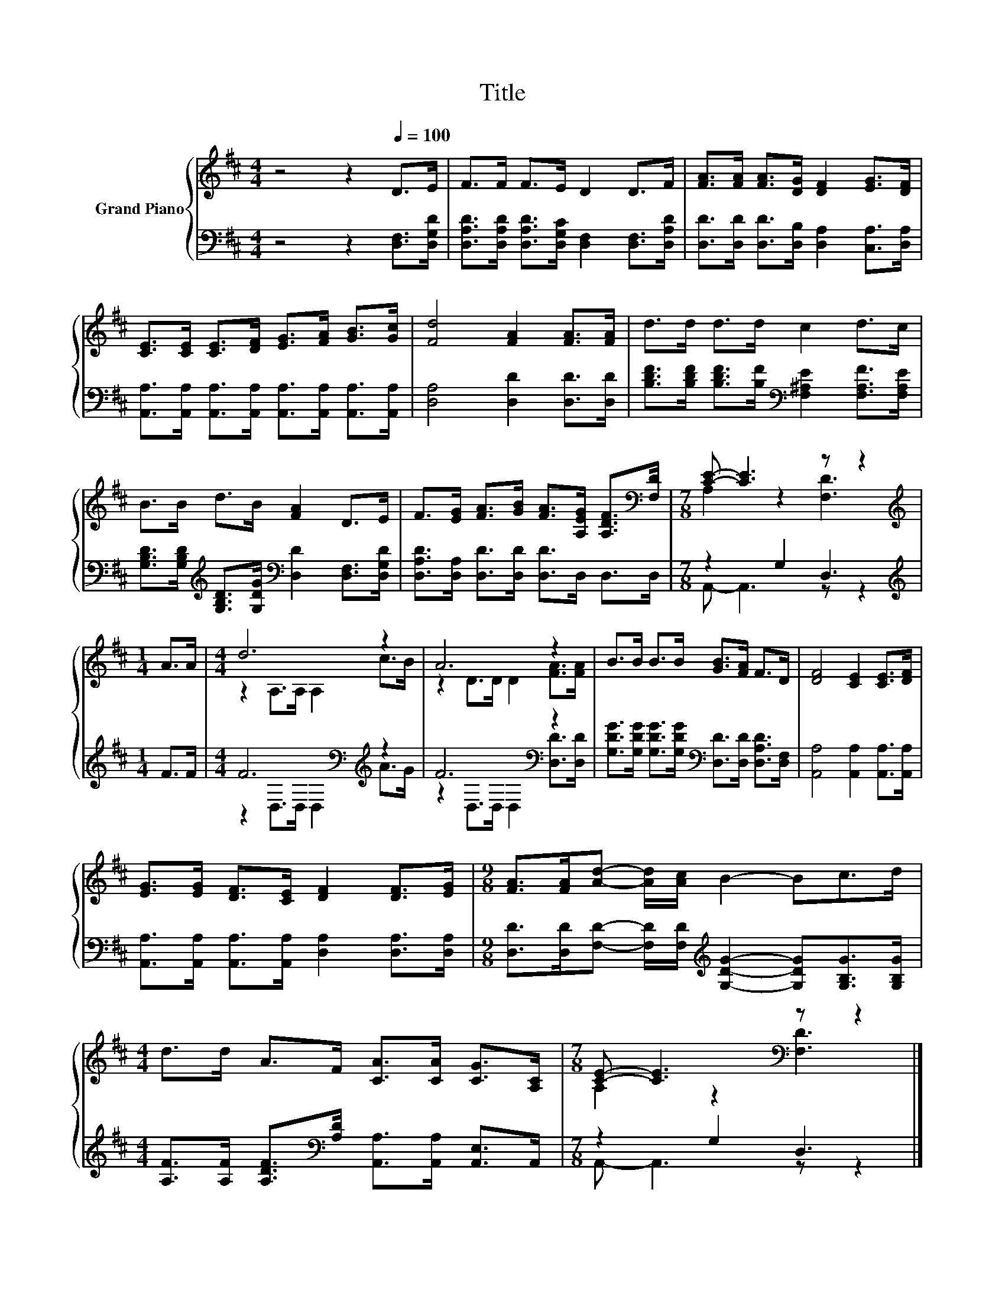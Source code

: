X:1
T:Title
%%score { ( 1 3 ) | ( 2 4 ) }
L:1/8
M:4/4
K:D
V:1 treble nm="Grand Piano"
V:3 treble 
V:2 bass 
V:4 bass 
V:1
 z4 z2[Q:1/4=100] D>E | F>F F>E D2 D>F | [FA]>[FA] [FA]>[DG] [DF]2 [EG]>[DF] | %3
 [CE]>[CE] [CE]>[DF] [EG]>[FA] [GB]>[Gc] | [Fd]4 [FA]2 [FA]>[FA] | d>d d>d c2 d>c | %6
 B>B d>B [FA]2 D>E | F>[EG] [FA]>[GB] [FA]>[A,EG] [A,DF]>[K:bass][F,D] |[M:7/8] [CE]- [CE]3 z z2 | %9
[M:1/4][K:treble] A>A |[M:4/4] d6 z2 | A6 z2 | B>B B>B [GB]>[FA] F>D | [DF]4 [CE]2 [CE]>[DF] | %14
 [EG]>[EG] [DF]>[CE] [DF]2 [DF]>[EG] |[M:9/8] [FA]>[FA][Ad]- [Ad]/[Ac]/ B2- Bc>d | %16
[M:4/4] d>d A>F [CA]>[CA] [CG]>[A,C] |[M:7/8] [CE]- [CE]3[K:bass] z z2 |] %18
V:2
 z4 z2 [D,F,]>[D,G,D] | [D,A,D]>[D,A,D] [D,A,D]>[D,G,C] [D,F,]2 [D,F,]>[D,A,D] | %2
 [D,D]>[D,D] [D,D]>[D,B,] [D,A,]2 [C,A,]>[D,A,] | %3
 [A,,A,]>[A,,A,] [A,,A,]>[A,,A,] [A,,A,]>[A,,A,] [A,,A,]>[A,,A,] | [D,A,]4 [D,D]2 [D,D]>[D,D] | %5
 [B,DF]>[B,DF] [B,DF]>[B,F][K:bass] [F,^A,E]2 [F,A,F]>[F,A,E] | %6
 [G,B,D]>[G,B,D][K:treble] [G,B,D]>[G,DG][K:bass] [D,D]2 [D,F,]>[D,G,D] | %7
 [D,A,D]>[D,A,] [D,D]>[D,D] [D,D]>D, D,>D, |[M:7/8] z2 G,2 D,3 |[M:1/4][K:treble] F>F | %10
[M:4/4] F6[K:bass][K:treble] z2 | F6[K:bass] z2 | %12
 [G,DG]>[G,DG] [G,DG]>[G,DG][K:bass] [D,D]>[D,D] [D,A,D]>[D,F,] | %13
 [A,,A,]4 [A,,A,]2 [A,,A,]>[A,,A,] | [A,,A,]>[A,,A,] [A,,A,]>[A,,A,] [D,A,]2 [D,A,]>[D,A,] | %15
[M:9/8] [D,D]>[D,D][F,D]- [F,D]/[F,D]/[K:treble] [G,DG]2- [G,DG][G,B,G]>[G,B,G] | %16
[M:4/4] [A,F]>[A,F] [A,DF]>[K:bass][A,D] [A,,A,]>[A,,A,] [A,,E,]>A,, |[M:7/8] z2 G,2 D,3 |] %18
V:3
 x8 | x8 | x8 | x8 | x8 | x8 | x8 | x15/2[K:bass] x/ |[M:7/8] A,2 z2 [F,D]3 |[M:1/4][K:treble] x2 | %10
[M:4/4] z2 A,>A, A,2 c>B | z2 D>D D2 [FA]>[FA] | x8 | x8 | x8 |[M:9/8] x9 |[M:4/4] x8 | %17
[M:7/8] A,2 z2[K:bass] [F,D]3 |] %18
V:4
 x8 | x8 | x8 | x8 | x8 | x4[K:bass] x4 | x2[K:treble] x2[K:bass] x4 | x8 |[M:7/8] A,,- A,,3 z z2 | %9
[M:1/4][K:treble] x2 |[M:4/4] z2[K:bass] D,>D, D,2[K:treble] A>G | %11
 z2[K:bass] D,>D, D,2 [D,D]>[D,D] | x4[K:bass] x4 | x8 | x8 |[M:9/8] x4[K:treble] x5 | %16
[M:4/4] x7/2[K:bass] x9/2 |[M:7/8] A,,- A,,3 z z2 |] %18

